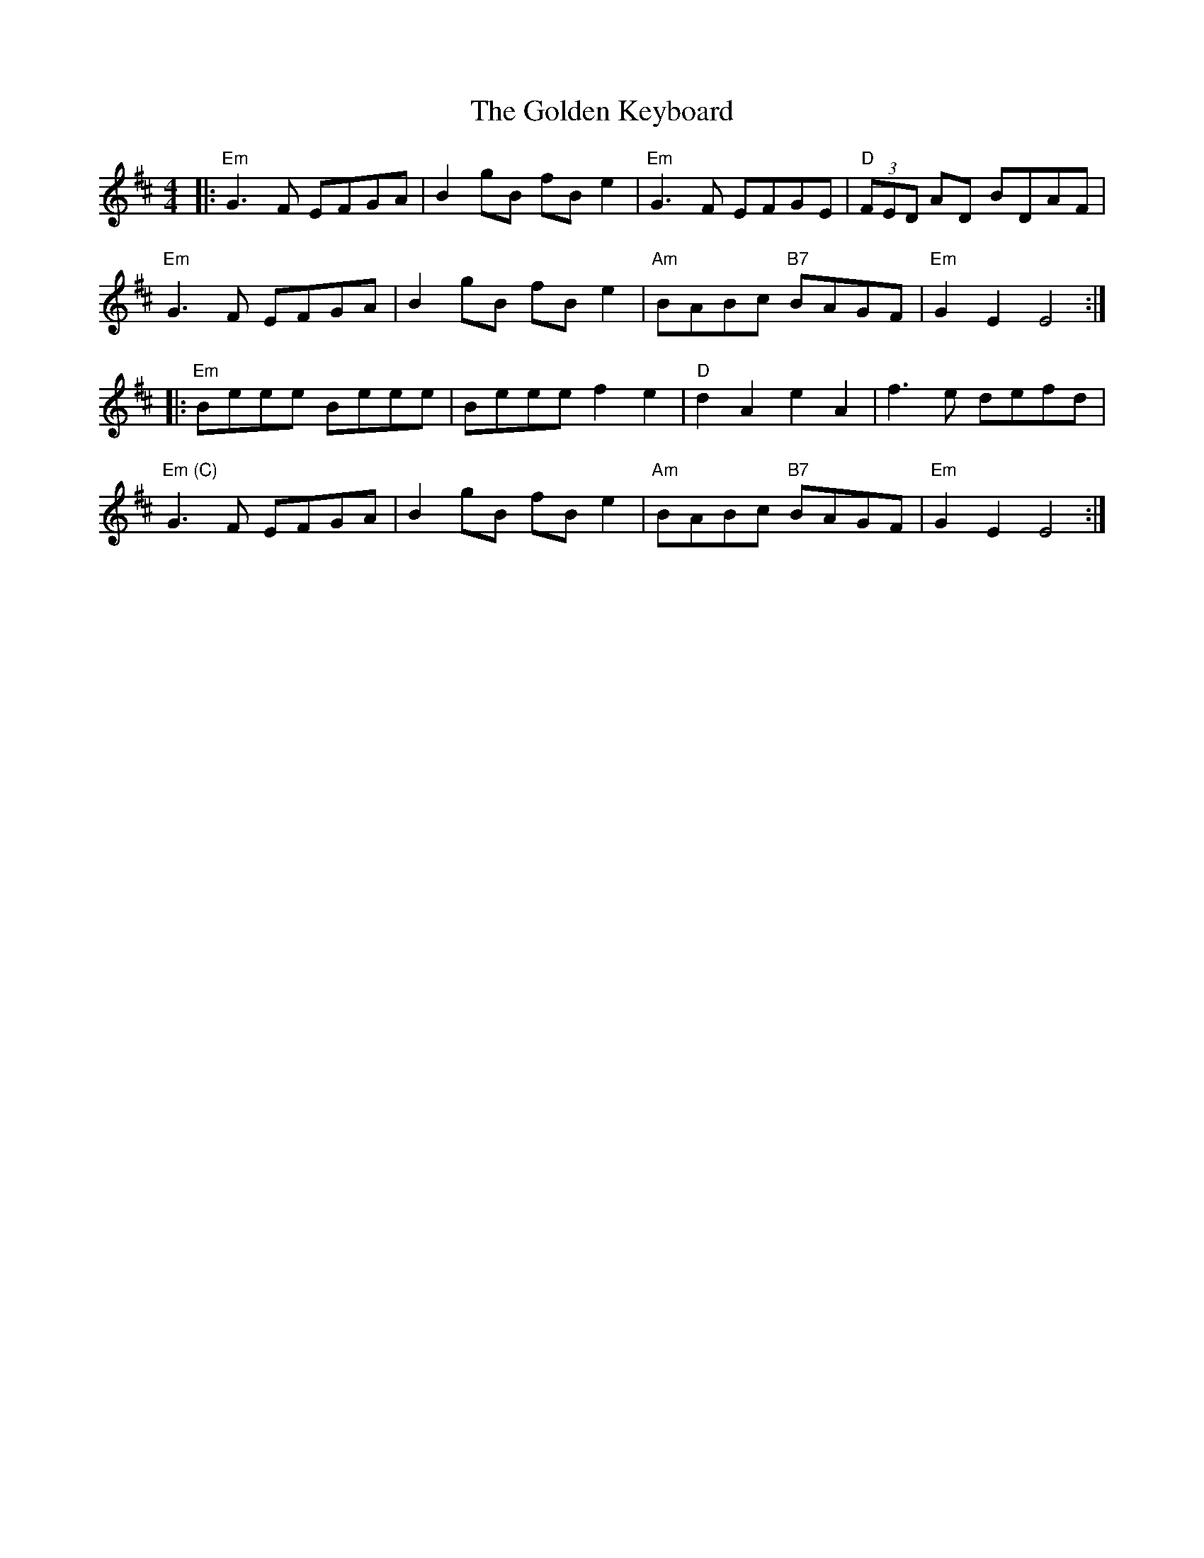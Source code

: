 X: 15709
T: Golden Keyboard, The
R: reel
M: 4/4
K: Edorian
|:"Em"G3F EFGA|B2gB fBe2|"Em"G3F EFGE|"D"(3FED AD BDAF|
"Em"G3F EFGA|B2gB fBe2|"Am"BABc "B7"BAGF|"Em"G2E2 E4:|
|:"Em"Beee Beee|Beee f2e2|"D"d2A2e2A2|f3e defd|
"Em (C)" G3F EFGA|B2gB fBe2|"Am"BABc "B7"BAGF|"Em"G2E2 E4:|

